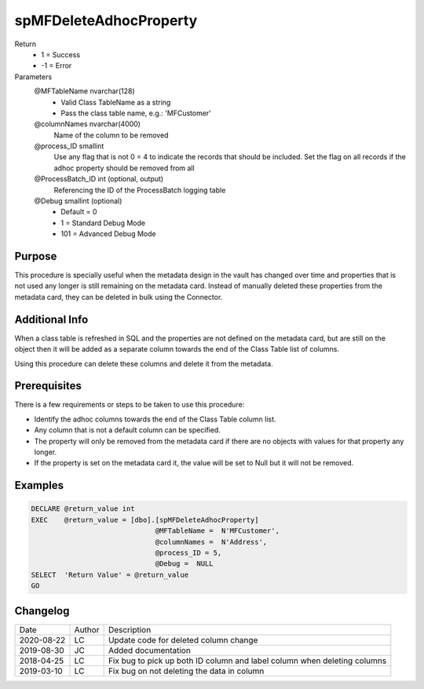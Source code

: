 
=======================
spMFDeleteAdhocProperty
=======================

Return
  - 1 = Success
  - -1 = Error
Parameters
  @MFTableName nvarchar(128)
    - Valid Class TableName as a string
    - Pass the class table name, e.g.: 'MFCustomer'
  @columnNames nvarchar(4000)
    Name of the column to be removed
  @process\_ID smallint
    Use any flag that is not 0 = 4 to indicate the records that should be included. Set the flag on all records if the adhoc property should be removed from all
  @ProcessBatch\_ID int (optional, output)
    Referencing the ID of the ProcessBatch logging table
  @Debug smallint (optional)
    - Default = 0
    - 1 = Standard Debug Mode
    - 101 = Advanced Debug Mode


Purpose
=======

This procedure is specially useful when the metadata design in the vault has changed over time and properties that is not used any longer is still remaining on the metadata card.  Instead of manually deleted these properties from the metadata card, they can be deleted in bulk using the Connector.

Additional Info
===============

When a class table is refreshed in SQL and the properties are not defined on the metadata card, but are still on the object then it will be added as a separate column towards the end of the Class Table list of columns.

Using this procedure can delete these columns and delete it from the metadata.

Prerequisites
=============

There is a few requirements or steps to be taken to use this procedure:

- Identify the adhoc columns towards the end of the Class Table column list.
- Any column that is not a default column can be specified.
- The property will only be removed from the metadata card if there are no objects with values for that property any longer.
- If the property is set on the metadata card it, the value will be set to Null but it will not be removed.

Examples
========

.. code:: sql

    DECLARE @return_value int
    EXEC    @return_value = [dbo].[spMFDeleteAdhocProperty]
                                  @MFTableName =  N'MFCustomer',
                                  @columnNames =  N'Address',
                                  @process_ID = 5,
                                  @Debug =  NULL
    SELECT  'Return Value' = @return_value
    GO

Changelog
=========

==========  =========  ========================================================
Date        Author     Description
----------  ---------  --------------------------------------------------------
2020-08-22  LC         Update code for deleted column change
2019-08-30  JC         Added documentation
2018-04-25  LC         Fix bug to pick up both ID column and label column when deleting columns
2019-03-10  LC         Fix bug on not deleting the data in column
==========  =========  ========================================================

